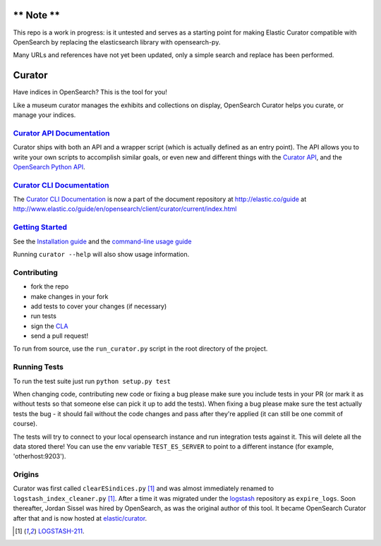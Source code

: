 .. _readme:

** Note **
==========
This repo is a work in progress: is it untested and serves as a starting point for
making Elastic Curator compatible with OpenSearch by replacing the elasticsearch library
with opensearch-py.

Many URLs and references have not yet been updated, only a simple search and replace
has been performed.

Curator
=======

Have indices in OpenSearch? This is the tool for you!

Like a museum curator manages the exhibits and collections on display,
OpenSearch Curator helps you curate, or manage your indices.


`Curator API Documentation`_
----------------------------

Curator ships with both an API and a wrapper script (which is actually defined
as an entry point).  The API allows you to write your own scripts to accomplish
similar goals, or even new and different things with the `Curator API`_, and
the `OpenSearch Python API`_.

.. _Curator API: http://curator.readthedocs.io/

.. _Curator API Documentation: `Curator API`_

.. _OpenSearch Python API: http://opensearchpy.readthedocs.io/


`Curator CLI Documentation`_
----------------------------

The `Curator CLI Documentation`_ is now a part of the document repository at
http://elastic.co/guide at http://www.elastic.co/guide/en/opensearch/client/curator/current/index.html

.. _Curator CLI Documentation: http://www.elastic.co/guide/en/opensearch/client/curator/current/index.html

`Getting Started`_
------------------

.. _Getting Started: https://www.elastic.co/guide/en/opensearch/client/curator/current/about.html

See the `Installation guide <https://www.elastic.co/guide/en/opensearch/client/curator/current/installation.html>`_
and the `command-line usage guide <https://www.elastic.co/guide/en/opensearch/client/curator/current/command-line.html>`_

Running ``curator --help`` will also show usage information.

Contributing
------------

* fork the repo
* make changes in your fork
* add tests to cover your changes (if necessary)
* run tests
* sign the `CLA <http://elastic.co/contributor-agreement/>`_
* send a pull request!

To run from source, use the ``run_curator.py`` script in the root directory of
the project.

Running Tests
-------------

To run the test suite just run ``python setup.py test``

When changing code, contributing new code or fixing a bug please make sure you
include tests in your PR (or mark it as without tests so that someone else can
pick it up to add the tests). When fixing a bug please make sure the test
actually tests the bug - it should fail without the code changes and pass after
they're applied (it can still be one commit of course).

The tests will try to connect to your local opensearch instance and run
integration tests against it. This will delete all the data stored there! You
can use the env variable ``TEST_ES_SERVER`` to point to a different instance
(for example, 'otherhost:9203').


Origins
-------

Curator was first called ``clearESindices.py`` [1]_ and was almost immediately
renamed to ``logstash_index_cleaner.py`` [1]_.  After a time it was migrated
under the `logstash <https://github.com/elastic/logstash>`_ repository as
``expire_logs``.  Soon thereafter, Jordan Sissel was hired by OpenSearch, as
was the original author of this tool.  It became OpenSearch Curator after
that and is now hosted at `elastic/curator <https://github.com/elastic/curator>`_.

.. [1] `LOGSTASH-211 <https://logstash.jira.com/browse/LOGSTASH-211>`_.
